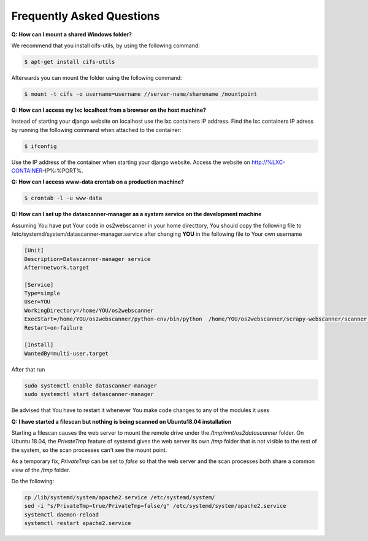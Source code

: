 .. _faq:

==========================
Frequently Asked Questions
==========================
**Q: How can I mount a shared Windows folder?**

We recommend that you install cifs-utils, by using the following command:

.. code:: console
	
	$ apt-get install cifs-utils 

Afterwards you can mount the folder using the following command:

.. code:: console

	$ mount -t cifs -o username=username //server-name/sharename /mountpoint

**Q: How can I access my lxc localhost from a browser on the host machine?**

Instead of starting your django website on localhost use the lxc containers IP address.
Find the lxc containers IP adress by running the following command when attached to the container:

.. code:: console

	$ ifconfig  

Use the IP address of the container when starting your django website. Access the website on http://%LXC-CONTAINER-IP%:%PORT%.

**Q: How can I access www-data crontab on a production machine?**

.. code:: console

	$ crontab -l -u www-data

**Q: How can I set up the datascanner-manager as a system service on the development machine**

Assuming You have put Your code in os2webscanner in your home directtory, You should copy the following file to
/etc/systemd/system/datascanner-manager.service after changing **YOU** in the following file to Your own username

.. code:: console

    [Unit]
    Description=Datascanner-manager service
    After=network.target

    [Service]
    Type=simple
    User=YOU
    WorkingDirectory=/home/YOU/os2webscanner
    ExecStart=/home/YOU/os2webscanner/python-env/bin/python  /home/YOU/os2webscanner/scrapy-webscanner/scanner_manager.py
    Restart=on-failure

    [Install]
    WantedBy=multi-user.target

After that run

.. code:: console

    sudo systemctl enable datascanner-manager
    sudo systemctl start datascanner-manager

Be advised that You have to restart it whenever You make code changes to any of the modules it uses

**Q: I have started a filescan but nothing is being scanned on Ubuntu18.04 installation**

Starting a filescan causes the web server to mount the remote drive under the `/tmp/mnt/os2datascanner` folder. On Ubuntu 18.04, the `PrivateTmp` feature of systemd gives the web server its own `/tmp` folder that is not visible to the rest of the system, so the scan processes can't see the mount point.

As a temporary fix, `PrivateTmp` can be set to `false` so that the web server and the scan processes both share a common view of the `/tmp` folder.

Do the following:

.. code:: console

    cp /lib/systemd/system/apache2.service /etc/systemd/system/
    sed -i "s/PrivateTmp=true/PrivateTmp=false/g" /etc/systemd/system/apache2.service
    systemctl daemon-reload
    systemctl restart apache2.service

